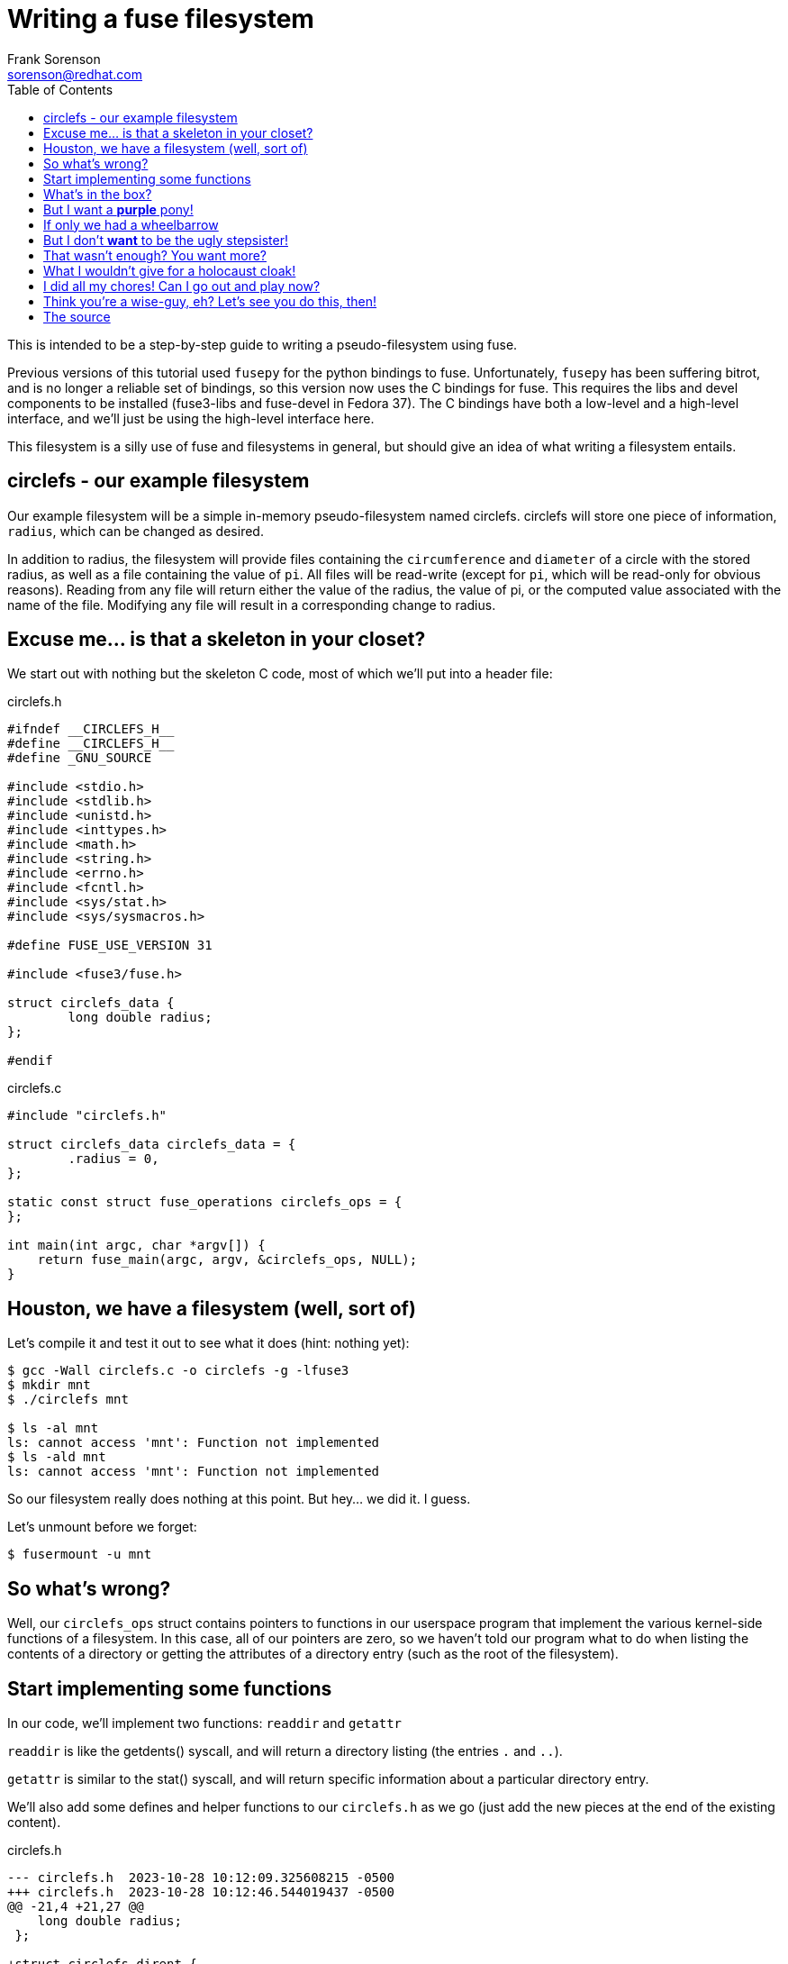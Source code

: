 = Writing a fuse filesystem
Frank Sorenson <sorenson@redhat.com>
:toc:
:source-highlighter: pygments
:pygments-style: colorful
:pygments-style: igor
:tabsize: 4


This is intended to be a step-by-step guide to writing a pseudo-filesystem using fuse.

Previous versions of this tutorial used `fusepy` for the python bindings to fuse.  Unfortunately, `fusepy` has been suffering bitrot, and is no longer a reliable set of bindings, so this version now uses the C bindings for fuse.  This requires the libs and devel components to be installed (fuse3-libs and fuse-devel in Fedora 37).  The C bindings have both a low-level and a high-level interface, and we'll just be using the high-level interface here.

This filesystem is a silly use of fuse and filesystems in general, but should give an idea of what writing a filesystem entails.


== circlefs - our example filesystem


Our example filesystem will be a simple in-memory pseudo-filesystem named circlefs.  circlefs will store one piece of information, `radius`, which can be changed as desired.

In addition to radius, the filesystem will provide files containing the `circumference` and `diameter` of a circle with the stored radius, as well as a file containing the value of `pi`.  All files will be read-write (except for `pi`, which will be read-only for obvious reasons).  Reading from any file will return either the value of the radius, the value of pi, or the computed value associated with the name of the file.  Modifying any file will result in a corresponding change to radius.


== Excuse me... is that a skeleton in your closet?

We start out with nothing but the skeleton C code, most of which we'll put into a header file:

[source,c]
.circlefs.h
----
#ifndef __CIRCLEFS_H__
#define __CIRCLEFS_H__
#define _GNU_SOURCE

#include <stdio.h>
#include <stdlib.h>
#include <unistd.h>
#include <inttypes.h>
#include <math.h>
#include <string.h>
#include <errno.h>
#include <fcntl.h>
#include <sys/stat.h>
#include <sys/sysmacros.h>

#define FUSE_USE_VERSION 31

#include <fuse3/fuse.h>

struct circlefs_data {
        long double radius;
};

#endif
----

[source,c]
.circlefs.c
----
#include "circlefs.h"

struct circlefs_data circlefs_data = {
        .radius = 0,
};

static const struct fuse_operations circlefs_ops = {
};

int main(int argc, char *argv[]) {
	return fuse_main(argc, argv, &circlefs_ops, NULL);
}
----


== Houston, we have a filesystem (well, sort of)

Let's compile it and test it out to see what it does (hint: nothing yet):

[source,bash]
----
$ gcc -Wall circlefs.c -o circlefs -g -lfuse3
$ mkdir mnt
$ ./circlefs mnt

$ ls -al mnt
ls: cannot access 'mnt': Function not implemented
$ ls -ald mnt
ls: cannot access 'mnt': Function not implemented
----

So our filesystem really does nothing at this point.  But hey...  we did it.  I guess.

Let's unmount before we forget:
[source,bash]
----
$ fusermount -u mnt
----


== So what's wrong?

Well, our `circlefs_ops` struct contains pointers to functions in our userspace program that implement the various kernel-side functions of a filesystem.  In this case, all of our pointers are zero, so we haven't told our program what to do when listing the contents of a directory or getting the attributes of a directory entry (such as the root of the filesystem).


== Start implementing some functions

In our code, we'll implement two functions: `readdir` and `getattr`

`readdir` is like the getdents() syscall, and will return a directory listing (the entries `.` and `..`).

`getattr` is similar to the stat() syscall, and will return specific information about a particular directory entry.

We'll also add some defines and helper functions to our `circlefs.h` as we go (just add the new pieces at the end of the existing content).



[source,c,highlight=7..27]
.circlefs.h
----
--- circlefs.h	2023-10-28 10:12:09.325608215 -0500
+++ circlefs.h	2023-10-28 10:12:46.544019437 -0500
@@ -21,4 +21,27 @@
 	long double radius;
 };

+struct circlefs_dirent {
+	char *name;     // entry name
+	struct stat st; // permissions, inode number, etc.
+};
+#define ARRAY_SIZE(a) (sizeof(a)/sizeof(a[0]))
+
+#define BLOCK_SIZE      42
+#define FILE_SIZE       4096
+#define DEVICE_MAJOR    42
+#define DEVICE_MINOR    42
+
+#define NUM_BLOCKS(size, bsize) ( (size + bsize - 1) / bsize )
+
+// helper function to fill a directory entry's 'struct stat'
+static void fill_statbuf(struct circlefs_dirent *ent) {
+	ent->st.st_uid = getuid();
+	ent->st.st_gid = getgid();
+	ent->st.st_size = FILE_SIZE;
+	ent->st.st_blksize = BLOCK_SIZE;
+	ent->st.st_blocks = NUM_BLOCKS(FILE_SIZE, BLOCK_SIZE),
+	ent->st.st_dev = makedev(DEVICE_MAJOR, DEVICE_MINOR);
+}
+
 #endif
----

And the `circlefs.c` additions just need to be between the definitions for `circlefs_data` and `circlefs_ops`

[source,c,highlight=7..47]
.circlefs.c
----
--- circlefs.c	2023-10-28 10:14:37.401244284 -0500
+++ circlefs.c	2023-10-28 10:18:35.636876519 -0500
@@ -4,6 +4,47 @@
 	.radius = 0,
 };
 
+struct circlefs_dirent circlefs_dirents[] = {
+	{ .name = ".",		.st = { .st_mode = S_IFDIR | 0555, .st_ino = 1, } },
+	{ .name = "..",		.st = { .st_mode = S_IFDIR | 0555, .st_ino = 2, } },
+	{ .name = "radius",	.st = { .st_mode = S_IFREG | 0644, .st_ino = 3, } },
+};
+#define DIRENT_COUNT (ARRAY_SIZE(circlefs_dirents))
+
+// path doesn't matter, since we don't have any subdirs
+static int circlefs_readdir(const char *path, void *buf, fuse_fill_dir_t filler,
+		off_t start_offset, struct fuse_file_info *ffi,
+		enum fuse_readdir_flags readdir_flags) {
+
+	int offset;
+
+	// The 'start_offset' is used in case our directory listing needs to call
+	//     into readdir() more than once.  However, our filesystem is very
+	//     small, so we'll probably always start at the beginning of the dir.
+
+	for (offset = start_offset ; offset < DIRENT_COUNT ; offset++) {
+		fill_statbuf(&circlefs_dirents[offset]);
+		filler(buf, circlefs_dirents[offset].name,
+			&circlefs_dirents[offset].st, 0, FUSE_FILL_DIR_PLUS);
+	}
+	return 0;
+}
+static int circlefs_getattr(const char *path, struct stat *st,
+		struct fuse_file_info *ffi) {
+	int i;
+	if (!strcmp("/", path))
+		path = ".";
+	else if (*path == '/') // paths start with '/', so advance to fix that
+		path++;
+	for (i = 0 ; i < DIRENT_COUNT ; i++)
+		if (!strcmp(path, circlefs_dirents[i].name)) {
+			fill_statbuf(&circlefs_dirents[i]);
+			memcpy(st, &circlefs_dirents[i].st, sizeof(struct stat));
+			return 0;
+		}
+	return -ENOENT;
+}
+
 static const struct fuse_operations circlefs_ops = {
 };
 
----

And we'll plug the two new functions into the `circlefs_ops` structure:

[source,c,highlight=7..8]
.circlefs.c
----
--- circlefs.c	2023-10-28 10:18:35.636876519 -0500
+++ circlefs.c	2023-10-28 10:21:23.428730431 -0500
@@ -46,6 +46,8 @@
 }
 
 static const struct fuse_operations circlefs_ops = {
+	.readdir        = circlefs_readdir,
+	.getattr        = circlefs_getattr,
 };
 
 int main(int argc, char *argv[]) {
----

Compile and run again:
[source,bash]
----
$ gcc -Wall circlefs.c -o circlefs -g -lfuse3
$ ./circlefs mnt

$ ls -alnd mnt
dr-xr-xr-x. 0 1000 1000 4096 Dec 31  1969 mnt

$ ls -aln mnt
total 102
dr-xr-xr-x. 0 1000 1000 4096 Dec 31  1969 .
drwxrwxr-x. 3 1000 1000 4096 Oct 23 12:15 ..
-rw-r--r--. 0 1000 1000 4096 Dec 31  1969 radius
----


Okay, that's a bit more interesting.  Let's see what radius contains:

[source,bash]
----
$ cat mnt/radius
cat: mnt/radius: Function not implemented

$ fusermount -u mnt
----

Ah.  Well, that makes sense, since we haven't implemented the function to allow reading yet.


== What's in the box?

Okay, now that we've got a directory listing, we need to be able to read the radius, so we'll add the function to allow reading a file:

[source,c,highlight=7..43]
.circlefs.c
----
--- circlefs.c	2023-10-28 10:39:57.625041042 -0500
+++ circlefs.c	2023-10-28 10:42:56.801020735 -0500
@@ -44,6 +44,43 @@
 		}
 	return -ENOENT;
 }
+static int circlefs_read(const char *path, char *buf,
+	size_t size, off_t off, struct fuse_file_info *ffi) {
+
+	char localbuf[128] = { 0 };
+	long double val = NAN;
+	int copied;
+
+	// paths start with '/', so advance to fix that
+	if (*path == '/')
+		path++;
+
+	if (!strcmp(path, "radius"))
+		val = circlefs_data.radius;
+
+	if (isnan(val)) // not a real file
+		return -EBADF;
+
+	// try to check whether our value can be expressed as an integer
+	uint64_t int_val = val;
+	long double tmp = val - int_val;
+
+	if (tmp > 0)
+		snprintf(localbuf, sizeof(localbuf) - 1, "%.36Lf", val);
+	else
+		snprintf(localbuf, sizeof(localbuf) - 1, "%" PRIu64, int_val);
+
+	if (off > strlen(localbuf))
+		copied = 0;
+	else
+		copied = strlen(localbuf) - off;
+
+	if (copied > size)
+		copied = size;
+	if (copied)
+		memcpy(buf, localbuf + off, copied);
+	return copied;
+}
 
 static const struct fuse_operations circlefs_ops = {
 	.readdir        = circlefs_readdir,
----


And add the new function into the `circlefs_ops` structure:

[source,c,highlight=7]
.circlefs.c
----
--- circlefs.c	2023-10-28 10:42:56.801020735 -0500
+++ circlefs.c	2023-10-28 10:43:13.936210060 -0500
@@ -85,6 +85,7 @@
 static const struct fuse_operations circlefs_ops = {
 	.readdir        = circlefs_readdir,
 	.getattr        = circlefs_getattr,
+	.read		= circlefs_read,
 };
 
 int main(int argc, char *argv[]) {
----

Compile and run:

[source,bash]
----
$ gcc -Wall circlefs.c -o circlefs -g -lfuse3
$ ./circlefs mnt

$ cat mnt/radius
0

$ echo 1 > mnt/radius
bash: echo: write error: Function not implemented

$ fusermount -u mnt
----

Okay, so now we can read, but still can't write until we add a write function,


== But I want a *purple* pony!

We need to be able to change the radius, so let's allow writing to the `radius`:


[source,c,highlight=7-34]
.circlefs.c
----
--- circlefs.c	2023-10-28 10:50:23.303962588 -0500
+++ circlefs.c	2023-10-28 11:03:50.522904649 -0500
@@ -81,6 +81,33 @@
 		memcpy(buf, localbuf + off, copied);
 	return copied;
 }
+static int circlefs_write(const char *path, const char *buf,
+	size_t size, off_t off, struct fuse_file_info *ffi) {
+
+	char *endptr = NULL;
+	long double val;
+
+	if (off != 0) // makes no sense to write anywhere but 0
+		return -EINVAL;
+
+	errno = 0;
+	val = strtold(buf, &endptr);
+
+        if (errno == ERANGE || // out-of range
+			endptr == buf || // empty write or bad value
+			val == HUGE_VAL || val == -HUGE_VAL)
+                return -EINVAL;
+
+	// paths start with '/', so advance to fix that
+	if (*path == '/')
+		path++;
+
+	if (!strcmp(path, "radius"))
+		circlefs_data.radius = val;
+	else // what file is this?
+		return -EBADF;
+
+	return size;
+}
 
 static const struct fuse_operations circlefs_ops = {
 	.readdir        = circlefs_readdir,
----


And add the new function into the `circlefs_ops` structure:

[source,c,highlight=7]
.circlefs.c
----
--- circlefs.c	2023-10-28 11:03:50.522904649 -0500
+++ circlefs.c	2023-10-28 11:05:06.739745844 -0500
@@ -114,6 +114,7 @@
 	.readdir        = circlefs_readdir,
 	.getattr        = circlefs_getattr,
 	.read		= circlefs_read,
+	.write		= circlefs_write,
 };

 int main(int argc, char *argv[]) {
----


[source,bash]
----
$ gcc -Wall circlefs.c -o circlefs -g -lfuse3
$ ./circlefs mnt

$ cat mnt/radius
0

$ echo 1 > mnt/radius
$ cat mnt/radius
1

$ fusermount -u mnt
----

Okay, now we're talking!


== If only we had a wheelbarrow

Now that we can read/write our `radius`, how about listing, reading, and writing the other files: `pi`, `diameter`, `circumference`, and `area`?

We'll add the files to our list of directory entries:

[source,c,highlight=7..11]
.circlefs.c - changes to circlefs_dirents
----
--- circlefs.c	2023-10-28 11:08:27.991967040 -0500
+++ circlefs.c	2023-10-28 11:16:01.636973864 -0500
@@ -8,6 +8,10 @@
 	{ .name = ".",		.st = { .st_mode = S_IFDIR | 0555, .st_ino = 1, } },
 	{ .name = "..",		.st = { .st_mode = S_IFDIR | 0555, .st_ino = 2, } },
 	{ .name = "radius",	.st = { .st_mode = S_IFREG | 0644, .st_ino = 3, } },
+	{ .name = "pi",		.st = { .st_mode = S_IFREG | 0444, .st_ino = 4, } },
+	{ .name = "diameter",	.st = { .st_mode = S_IFREG | 0644, .st_ino = 6, } },
+	{ .name = "circumference", .st = { .st_mode = S_IFREG | 0644, .st_ino = 7, } },
+	{ .name = "area",	.st = { .st_mode = S_IFREG | 0644, .st_ino = 8, } },
 };
 #define DIRENT_COUNT (ARRAY_SIZE(circlefs_dirents))
 
----

And add code to read and write them into the `circlefs_read` and `circlefs_write` functions:

[source,c,highlight=7..14]
.circlefs.c - changes to circlefs_read
----
--- circlefs.c	2023-10-28 11:16:01.636973864 -0500
+++ circlefs.c	2023-10-28 11:20:47.068124800 -0500
@@ -61,6 +61,14 @@
 
 	if (!strcmp(path, "radius"))
 		val = circlefs_data.radius;
+	else if (!strcmp(path, "pi"))
+		val = M_PIf128;
+	else if (!strcmp(path, "diameter"))
+		val = 2.0 * circlefs_data.radius;
+	else if (!strcmp(path, "circumference"))
+		val = 2.0 * M_PIf128 * circlefs_data.radius;
+	else if (!strcmp(path, "area"))
+		val = M_PIf128 * circlefs_data.radius * circlefs_data.radius;
 
 	if (isnan(val)) // not a real file
 		return -EBADF;
----

[source,c,highlight=7..13]
.circlefs.c - changes to circlefs_write
----
--- circlefs.c	2023-10-28 11:20:47.068124800 -0500
+++ circlefs.c	2023-10-28 11:25:44.751415301 -0500
@@ -116,6 +116,13 @@
 
 	if (!strcmp(path, "radius"))
 		circlefs_data.radius = val;
+	else if (!strcmp(path, "diameter"))
+		circlefs_data.radius = val / 2.0;
+	else if (!strcmp(path, "circumference"))
+		circlefs_data.radius = val / (2.0 * M_PIf128);
+	else if (!strcmp(path, "area"))
+		circlefs_data.radius = powl(val / M_PIf128, 0.5);
+
 	else // what file is this?
 		return -EBADF;
 
----


Compile and run (need to include the math lib now):

[source,bash]
----
$ gcc -Wall circlefs.c -o circlefs -g -lfuse3 -lm
$ ./circlefs mnt

$ for f in {radius,diameter,circumference,area,pi} ; do echo "$f - $(cat mnt/$f)" ; done
radius - 0
diameter - 0
circumference - 0
area - 0
pi - 3.141592653589793238512808959406186204

$ echo 2 > mnt/diameter

$ for f in {radius,diameter,circumference,area,pi} ; do echo "$f - $(cat mnt/$f)" ; done
radius - 1
diameter - 2
circumference - 6.283185307179586477025617918812372409
area - 3.141592653589793238512808959406186204
pi - 3.141592653589793238512808959406186204

$ fusermount -u mnt
----


== But I don't *want* to be the ugly stepsister!

You may have noticed that the dates for all the files in our filesystem are set to the epoch, 'zero' in unix time:

[source,bash]
----
$ TZ=UTC ls -aln mnt
total 298
dr-xr-xr-x. 0 1000 1000 4096 Jan  1  1970 .
drwxrwxr-x. 3 1000 1000 4096 Oct 24 15:35 ..
-rw-r--r--. 0 1000 1000 4096 Jan  1  1970 area
-rw-r--r--. 0 1000 1000 4096 Jan  1  1970 circumference
-rw-r--r--. 0 1000 1000 4096 Jan  1  1970 diameter
-r--r--r--. 0 1000 1000 4096 Jan  1  1970 pi
-rw-r--r--. 0 1000 1000 4096 Jan  1  1970 radius

$ TZ=UTC stat mnt | grep -E 'Access|Modify|Change|Birth'
Access: (0555/dr-xr-xr-x)  Uid: ( 1000/sorenson)   Gid: ( 1000/sorenson)
Access: 1970-01-01 00:00:00.000000000 +0000
Modify: 1970-01-01 00:00:00.000000000 +0000
Change: 1970-01-01 00:00:00.000000000 +0000
 Birth: -
----

We don't know the actual date that `pi` was first determined, and probably can't represent that date as a timestamp anyway, but we can do something useful with the rest of these.  Let's set all the timestamps to the mount time, then update the modify time whenever we change a value.  We can also update the access times whenever we read any of the files.

Another ugly thing in our code is that we call `getuid()` and `getgid()` for every directory entry, every time:

[source,c]
----
        ent->st.st_uid = getuid();
        ent->st.st_gid = getgid();
----

Since that's pretty inefficient and unnecessary (it's not going to change), let's just call those functions once while mounting, and then set them to our stored values.

This takes us all the way back to the top of our `circlefs.h` file, where we'll add a few timestamps and uid/gid to our circlefs_data:


[source,c,highlight=7..11;13]
.circlefs.h - updates to circlefs_data
----
--- circlefs.h	2023-10-28 10:12:46.544019437 -0500
+++ circlefs.h	2023-10-28 11:32:56.387186470 -0500
@@ -19,7 +19,13 @@
 
 struct circlefs_data {
 	long double radius;
+	struct timespec mount_time;
+	struct timespec modify_time;
+	struct timespec access_time;
+	uid_t uid;
+	gid_t gid;
 };
+extern struct circlefs_data circlefs_data;
 
 struct circlefs_dirent {
 	char *name;     // entry name
----

[source,c,highlight=7-10;15..18]
.circlefs.h - updates to fill_statbuf
----
--- circlefs.h	2023-10-28 11:32:56.387186470 -0500
+++ circlefs.h	2023-10-28 11:36:32.822578880 -0500
@@ -42,12 +42,16 @@
 
 // helper function to fill a directory entry's 'struct stat'
 static void fill_statbuf(struct circlefs_dirent *ent) {
-	ent->st.st_uid = getuid();
-	ent->st.st_gid = getgid();
+	ent->st.st_uid = circlefs_data.uid;
+	ent->st.st_gid = circlefs_data.gid;
 	ent->st.st_size = FILE_SIZE;
 	ent->st.st_blksize = BLOCK_SIZE;
 	ent->st.st_blocks = NUM_BLOCKS(FILE_SIZE, BLOCK_SIZE),
 	ent->st.st_dev = makedev(DEVICE_MAJOR, DEVICE_MINOR);
+	ent->st.st_ctim = circlefs_data.mount_time;
+	ent->st.st_mtim = (!strcmp(ent->name, "pi")) ? circlefs_data.mount_time :
+		circlefs_data.modify_time;
+	ent->st.st_atim = circlefs_data.access_time;
 }
 
 #endif
----

and update the 'circlefs_read', 'circlefs_write', and 'main' functions:

[source,c,highlight=7]
.circlefs.c - updates to circlefs_read
----
--- circlefs.c	2023-10-28 11:25:44.751415301 -0500
+++ circlefs.c	2023-10-28 12:08:50.001035129 -0500
@@ -91,6 +91,7 @@
 		copied = size;
 	if (copied)
 		memcpy(buf, localbuf + off, copied);
+	clock_gettime(CLOCK_REALTIME, &circlefs_data.access_time);
 	return copied;
 }
 static int circlefs_write(const char *path, const char *buf,
----

[source,c,highlight=7]
.circlefs.c - updates to circlefs_write
----
--- circlefs.c	2023-10-28 12:08:50.001035129 -0500
+++ circlefs.c	2023-10-28 12:09:38.349570648 -0500
@@ -127,6 +127,7 @@
 	else // what file is this?
 		return -EBADF;
 
+	clock_gettime(CLOCK_REALTIME, &circlefs_data.modify_time);
 	return size;
 }
 
----

[source,c,highlight=7..11]
.circlefs.c - updates to main
----
--- circlefs.c	2023-10-28 12:09:38.349570648 -0500
+++ circlefs.c	2023-10-28 12:10:34.127188453 -0500
@@ -139,6 +139,11 @@
 };

 int main(int argc, char *argv[]) {
+	circlefs_data.uid = getuid();
+	circlefs_data.gid = getgid();
+	clock_gettime(CLOCK_REALTIME, &circlefs_data.mount_time);
+	circlefs_data.modify_time = circlefs_data.access_time = circlefs_data.mount_time;
+
 	return fuse_main(argc, argv, &circlefs_ops, NULL);
 }
----


Now, how do the timestamps look?

[source,bash]
----
$ gcc -Wall circlefs.c -o circlefs -g -lfuse3 -lm
$ ./circlefs mnt

$ TZ=UTC ls -aln mnt
total 298
dr-xr-xr-x. 0 1000 1000 4096 Oct 24 16:34 .
drwxrwxr-x. 3 1000 1000 4096 Oct 24 16:34 ..
-rw-r--r--. 0 1000 1000 4096 Oct 24 16:34 area
-rw-r--r--. 0 1000 1000 4096 Oct 24 16:34 circumference
-rw-r--r--. 0 1000 1000 4096 Oct 24 16:34 diameter
-r--r--r--. 0 1000 1000 4096 Oct 24 16:34 pi
-rw-r--r--. 0 1000 1000 4096 Oct 24 16:34 radius

$ echo 10 > mnt/radius
$ cat mnt/diameter
20

$ TZ=UTC stat mnt/diameter | grep -E 'Access|Modify|Change|Birth'
Access: (0644/-rw-r--r--)  Uid: ( 1000/sorenson)   Gid: ( 1000/sorenson)
Access: 2023-10-24 16:38:08.199070682 +0000
Modify: 2023-10-24 16:38:00.302121398 +0000
Change: 2023-10-24 16:34:05.665096412 +0000
 Birth: -

$ fusermount -u mnt
----


== That wasn't enough?  You want more?

Just for kicks, let's add a symlink for `π`, pointing to `pi`.  For this, we'll add the entry to the directory listing, and implement a `readlink` function:

[source,c,highlight=7]
.circlefs.c - updates to circlefs_dirents
----
--- circlefs.c	2023-10-28 12:10:34.127188453 -0500
+++ circlefs.c	2023-10-28 12:17:46.769982004 -0500
@@ -9,6 +9,7 @@
 	{ .name = "..",		.st = { .st_mode = S_IFDIR | 0555, .st_ino = 2, } },
 	{ .name = "radius",	.st = { .st_mode = S_IFREG | 0644, .st_ino = 3, } },
 	{ .name = "pi",		.st = { .st_mode = S_IFREG | 0444, .st_ino = 4, } },
+	{ .name = "π",		.st = { .st_mode = S_IFLNK | 0777, .st_ino = 5, } },
 	{ .name = "diameter",	.st = { .st_mode = S_IFREG | 0644, .st_ino = 6, } },
 	{ .name = "circumference", .st = { .st_mode = S_IFREG | 0644, .st_ino = 7, } },
 	{ .name = "area",	.st = { .st_mode = S_IFREG | 0644, .st_ino = 8, } },
----

[source,c,highlight=7..24]
.circlefs.c - add circlefs_readlink
----
--- circlefs.c	2023-10-28 12:17:46.769982004 -0500
+++ circlefs.c	2023-10-28 12:21:32.309481105 -0500
@@ -131,6 +131,24 @@
 	clock_gettime(CLOCK_REALTIME, &circlefs_data.modify_time);
 	return size;
 }
+static int circlefs_readlink(const char *path, char *buf, size_t size) {
+	int i;
+
+	// paths start with '/', so advance to fix that
+	if (*path == '/')
+		path++;
+
+	if (!strcmp(path, "π")) {
+		strncpy(buf, "pi", size - 1);
+		if (strlen(buf) < 2)
+			return -ENAMETOOLONG;
+		return 0;
+	}
+	for (i = 0 ; i < ARRAY_SIZE(circlefs_dirents) ; i++)
+		if (! strcmp(path, circlefs_dirents[i].name))
+			return -EINVAL; // not a symlink
+	return -ENOENT; // no such file
+}

 static const struct fuse_operations circlefs_ops = {
 	.readdir        = circlefs_readdir,
----

[source,c,highlight=7]
.circlefs.c - updates to circlefs_ops
----
--- circlefs.c	2023-10-28 12:21:32.309481105 -0500
+++ circlefs.c	2023-10-28 12:23:18.714660133 -0500
@@ -155,6 +155,7 @@
 	.getattr        = circlefs_getattr,
 	.read		= circlefs_read,
 	.write		= circlefs_write,
+	.readlink	= circlefs_readlink,
 };

 int main(int argc, char *argv[]) {
----


compile and test

[source,bash]
----
$ gcc -Wall circlefs.c -o circlefs -g -lfuse3 -lm
$ ./circlefs mnt

$ TZ=UTC ls -aln mnt
total 347
dr-xr-xr-x. 0 1000 1000 4096 Oct 24 16:56 .
drwxrwxr-x. 3 1000 1000 4096 Oct 24 16:55 ..
-rw-r--r--. 0 1000 1000 4096 Oct 24 16:56 area
-rw-r--r--. 0 1000 1000 4096 Oct 24 16:56 circumference
-rw-r--r--. 0 1000 1000 4096 Oct 24 16:56 diameter
-r--r--r--. 0 1000 1000 4096 Oct 24 16:56 pi
-rw-r--r--. 0 1000 1000 4096 Oct 24 16:56 radius
lrwxrwxrwx. 0 1000 1000 4096 Oct 24 16:56 π -> pi

$ fusermount -u mnt
----

== What I wouldn't give for a holocaust cloak!

Of course, no filesystem would be complete without `df` causing panic over the filesystem being full, so let's make it happen.  We'll make our filesystem always full:

[source,c,highlight=7..24]
.circlefs.c - add circlefs_statfs
----
--- circlefs.c	2023-10-28 12:23:18.714660133 -0500
+++ circlefs.c	2023-10-28 12:27:23.478372247 -0500
@@ -149,6 +149,24 @@
 			return -EINVAL; // not a symlink
 	return -ENOENT; // no such file
 }
+// 'path' is really irrelevant... our filesystem doesn't vary based on the path
+static int circlefs_statfs(const char *path, struct statvfs *stbuf) {
+	struct statvfs stvfs = {
+		.f_bsize = BLOCK_SIZE,
+		.f_bfree = 0,
+		.f_bavail = 0,
+		.f_blocks = DIRENT_COUNT,
+		.f_files = DIRENT_COUNT,
+		.f_ffree = 0,
+		.f_favail = 0,
+		.f_flag = ST_NODEV | ST_NOEXEC | ST_NOSUID,
+		.f_frsize = 0,
+		.f_namemax = 255,
+	};
+	memcpy(stbuf, &stvfs, sizeof(stvfs));
+
+	return 0;
+}
 
 static const struct fuse_operations circlefs_ops = {
 	.readdir        = circlefs_readdir,
----

[source,c,highlight=7]
.circlefs.c - update circlefs_ops
----
--- circlefs.c	2023-10-28 12:27:23.478372247 -0500
+++ circlefs.c	2023-10-28 12:30:46.587623627 -0500
@@ -174,6 +174,7 @@
 	.read		= circlefs_read,
 	.write		= circlefs_write,
 	.readlink	= circlefs_readlink,
+	.statfs		= circlefs_statfs,
 };

 int main(int argc, char *argv[]) {
----

[source,bash]
----
$ gcc -Wall circlefs.c -o circlefs -g -lfuse3 -lm
$ ./circlefs mnt

$ stat -f mnt
  File: "mnt"
    ID: 0        Namelen: 255     Type: fuseblk
Block size: 42         Fundamental block size: 42
Blocks: Total: 8          Free: 0          Available: 0
Inodes: Total: 8          Free: 0

$ df mnt
Filesystem     1K-blocks  Used Available Use% Mounted on
circlefs               1     1         0 100% /home/sorenson/projects/misc/training/circlefs-v2/mnt

$ df -i mnt
Filesystem     Inodes IUsed IFree IUse% Mounted on
circlefs            8     8     0  100% /home/sorenson/projects/misc/training/circlefs-v2/mnt

$ fusermount -u mnt
----

Excellent!


== I did all my chores!  Can I go out and play now?

Our filesystem is 'complete'.  Give it a test, and see if we're missing anything.


== Think you're a wise-guy, eh?  Let's see you do this, then!

some possible exercises for the reader:

* make the filesystem size dependent on the radius (or area?) of the circle
* add:
** surface area (of a sphere): 4 * pi * radius^2^
** volume (of a sphere): 4/3 * pi * radius^3^
** allow creation of directories, with each directory containing its own radius (i.e. '`mkdir basketball && echo 4.7 > basketball/radius`' or '`mkdir golfball && echo 0.84 > golfball/radius`')
** alternately, read a file containing a list of ball types and their sizes, and create read-only directories (or even store the balls in an sqlite db)
** units file, so reading from `radius` and other files will convert (e.g. '`echo cm > units`'), and/or accept units when writing to the files (e.g. '`echo 21.35mm > golfball/radius`')
* implement some other silly filesystem (squarefs, rectanglefs, ?)
* implement multiple silly filesystems, and have the shape type alterable via mount option (options are processed in main() before calling fuse_main)
* implement multiple silly filesystems, and have the shape type alterable on-the-fly via a read-write `shape` file
* create some less-silly filesystem
* re-implement circlefs inside a real kernel module


== The source

[source,c]
.circlefs.h
----
#ifndef __CIRCLEFS_H__
#define __CIRCLEFS_H__
#define _GNU_SOURCE

#include <stdio.h>
#include <stdlib.h>
#include <unistd.h>
#include <inttypes.h>
#include <math.h>
#include <string.h>
#include <errno.h>
#include <fcntl.h>
#include <sys/stat.h>
#include <sys/sysmacros.h>

#define FUSE_USE_VERSION 31

#include <fuse3/fuse.h>

struct circlefs_data {
	long double radius;
	struct timespec mount_time;
	struct timespec modify_time;
	struct timespec access_time;
	uid_t uid;
	gid_t gid;
};
extern struct circlefs_data circlefs_data;

struct circlefs_dirent {
	char *name;     // entry name
	struct stat st; // permissions, inode number, etc.
};
#define ARRAY_SIZE(a) (sizeof(a)/sizeof(a[0]))

#define BLOCK_SIZE      42
#define FILE_SIZE       4096
#define DEVICE_MAJOR    42
#define DEVICE_MINOR    42

#define NUM_BLOCKS(size, bsize) ( (size + bsize - 1) / bsize )

// helper function to fill a directory entry's 'struct stat'
static void fill_statbuf(struct circlefs_dirent *ent) {
	ent->st.st_uid = circlefs_data.uid;
	ent->st.st_gid = circlefs_data.gid;
	ent->st.st_size = FILE_SIZE;
	ent->st.st_blksize = BLOCK_SIZE;
	ent->st.st_blocks = NUM_BLOCKS(FILE_SIZE, BLOCK_SIZE),
	ent->st.st_dev = makedev(DEVICE_MAJOR, DEVICE_MINOR);
	ent->st.st_ctim = circlefs_data.mount_time;
	ent->st.st_mtim = (!strcmp(ent->name, "pi")) ? circlefs_data.mount_time :
		circlefs_data.modify_time;
	ent->st.st_atim = circlefs_data.access_time;
}

#endif
----

[source,c]
.circlefs.c
----
#include "circlefs.h"

struct circlefs_data circlefs_data = {
	.radius = 0,
};

struct circlefs_dirent circlefs_dirents[] = {
	{ .name = ".",		.st = { .st_mode = S_IFDIR | 0555, .st_ino = 1, } },
	{ .name = "..",		.st = { .st_mode = S_IFDIR | 0555, .st_ino = 2, } },
	{ .name = "radius",	.st = { .st_mode = S_IFREG | 0644, .st_ino = 3, } },
	{ .name = "pi",		.st = { .st_mode = S_IFREG | 0444, .st_ino = 4, } },
	{ .name = "π",		.st = { .st_mode = S_IFLNK | 0777, .st_ino = 5, } },
	{ .name = "diameter",	.st = { .st_mode = S_IFREG | 0644, .st_ino = 6, } },
	{ .name = "circumference", .st = { .st_mode = S_IFREG | 0644, .st_ino = 7, } },
	{ .name = "area",	.st = { .st_mode = S_IFREG | 0644, .st_ino = 8, } },
	// sphere attributes
	{ .name = "surface_area", .st = { .st_mode = S_IFREG | 0644, .st_ino = 9, } },
	{ .name = "volume",	.st = { .st_mode = S_IFREG | 0644, .st_ino = 10, } },
};
#define DIRENT_COUNT (ARRAY_SIZE(circlefs_dirents))

// path doesn't matter, since we don't have any subdirs
static int circlefs_readdir(const char *path, void *buf, fuse_fill_dir_t filler,
		off_t start_offset, struct fuse_file_info *ffi,
		enum fuse_readdir_flags readdir_flags) {

	int offset;

	// The 'start_offset' is used in case our directory listing needs to call
	//     into readdir() more than once.  However, our filesystem is very
	//     small, so we'll probably always start at the beginning of the dir.

	for (offset = start_offset ; offset < DIRENT_COUNT ; offset++) {
		fill_statbuf(&circlefs_dirents[offset]);
		filler(buf, circlefs_dirents[offset].name,
			&circlefs_dirents[offset].st, 0, FUSE_FILL_DIR_PLUS);
	}
	return 0;
}
static int circlefs_getattr(const char *path, struct stat *st,
		struct fuse_file_info *ffi) {
	int i;
	if (!strcmp("/", path))
		path = ".";
	else if (*path == '/') // paths start with '/', so advance to fix that
		path++;
	for (i = 0 ; i < DIRENT_COUNT ; i++)
		if (!strcmp(path, circlefs_dirents[i].name)) {
			fill_statbuf(&circlefs_dirents[i]);
			memcpy(st, &circlefs_dirents[i].st, sizeof(struct stat));
			return 0;
		}
	return -ENOENT;
}
static int circlefs_read(const char *path, char *buf,
	size_t size, off_t off, struct fuse_file_info *ffi) {

	char localbuf[128] = { 0 };
	long double val = NAN;
	int copied;

	// paths start with '/', so advance to fix that
	if (*path == '/')
		path++;

	if (!strcmp(path, "radius"))
		val = circlefs_data.radius;
	else if (!strcmp(path, "pi"))
		val = M_PIf128;
	else if (!strcmp(path, "diameter"))
		val = 2.0 * circlefs_data.radius;
	else if (!strcmp(path, "circumference"))
		val = 2.0 * M_PIf128 * circlefs_data.radius;
	else if (!strcmp(path, "area"))
		val = M_PIf128 * circlefs_data.radius * circlefs_data.radius;
	else if (!strcmp(path, "surface_area"))
		val = 4.0 * M_PIf128 * powl(circlefs_data.radius, 2.0);
	else if (!strcmp(path, "volume"))
		val = (4.0 / 3.0) * M_PIf128 * powl(circlefs_data.radius, 3.0);

	if (isnan(val)) // not a real file
		return -EBADF;

	// try to check whether our value can be expressed as an integer
	uint64_t int_val = val;
	long double tmp = val - int_val;

	if (tmp > 0)
		snprintf(localbuf, sizeof(localbuf) - 1, "%.36Lf", val);
	else
		snprintf(localbuf, sizeof(localbuf) - 1, "%" PRIu64, int_val);

	if (off > strlen(localbuf))
		copied = 0;
	else
		copied = strlen(localbuf) - off;

	if (copied > size)
		copied = size;
	if (copied)
		memcpy(buf, localbuf + off, copied);
	clock_gettime(CLOCK_REALTIME, &circlefs_data.access_time);
	return copied;
}
static int circlefs_write(const char *path, const char *buf,
	size_t size, off_t off, struct fuse_file_info *ffi) {

	char *endptr = NULL;
	long double val;

	if (off != 0) // makes no sense to write anywhere but 0
		return -EINVAL;

	errno = 0;
	val = strtold(buf, &endptr);

        if (errno == ERANGE || // out-of range
			endptr == buf || // empty write or bad value
			val == HUGE_VAL || val == -HUGE_VAL)
                return -EINVAL;

	// paths start with '/', so advance to fix that
	if (*path == '/')
		path++;

	if (!strcmp(path, "radius"))
		circlefs_data.radius = val;
	else if (!strcmp(path, "diameter"))
		circlefs_data.radius = val / 2.0;
	else if (!strcmp(path, "circumference"))
		circlefs_data.radius = val / (2.0 * M_PIf128);
	else if (!strcmp(path, "area"))
		circlefs_data.radius = powl(val / M_PIf128, 0.5);
	else if (!strcmp(path, "surface_area"))
		circlefs_data.radius = sqrtl(val / (M_PIf128 * 4));
	else if (!strcmp(path, "volume"))
		circlefs_data.radius = cbrtl((val * 3.0) / (M_PIf128 * 4.0));
	else // what file is this?
		return -EBADF;

	clock_gettime(CLOCK_REALTIME, &circlefs_data.modify_time);
	return size;
}
static int circlefs_readlink(const char *path, char *buf, size_t size) {
	int i;

	// paths start with '/', so advance to fix that
	if (*path == '/')
		path++;

	if (!strcmp(path, "π")) {
		strncpy(buf, "pi", size - 1);
		if (strlen(buf) < 2)
			return -ENAMETOOLONG;
		return 0;
	}
	for (i = 0 ; i < ARRAY_SIZE(circlefs_dirents) ; i++)
		if (! strcmp(path, circlefs_dirents[i].name))
			return -EINVAL; // not a symlink
	return -ENOENT; // no such file
}
// 'path' is really irrelevant... our filesystem doesn't vary based on the path
static int circlefs_statfs(const char *path, struct statvfs *stbuf) {
	struct statvfs stvfs = {
		.f_bsize = BLOCK_SIZE,
		.f_bfree = 0,
		.f_bavail = 0,
		.f_blocks = DIRENT_COUNT,
		.f_files = DIRENT_COUNT,
		.f_ffree = 0,
		.f_favail = 0,
		.f_flag = ST_NODEV | ST_NOEXEC | ST_NOSUID,
		.f_frsize = 0,
		.f_namemax = 255,
	};
	memcpy(stbuf, &stvfs, sizeof(stvfs));

	return 0;
}

static const struct fuse_operations circlefs_ops = {
	.readdir        = circlefs_readdir,
	.getattr        = circlefs_getattr,
	.read		= circlefs_read,
	.write		= circlefs_write,
	.readlink	= circlefs_readlink,
	.statfs		= circlefs_statfs,
};

int main(int argc, char *argv[]) {
	circlefs_data.uid = getuid();
	circlefs_data.gid = getgid();
	clock_gettime(CLOCK_REALTIME, &circlefs_data.mount_time);
	circlefs_data.modify_time = circlefs_data.access_time = circlefs_data.mount_time;

	return fuse_main(argc, argv, &circlefs_ops, NULL);
}
----

// asciidoc -a data-uri -a icons -a toc -a max-width=55em writing_circlefs.adoc

